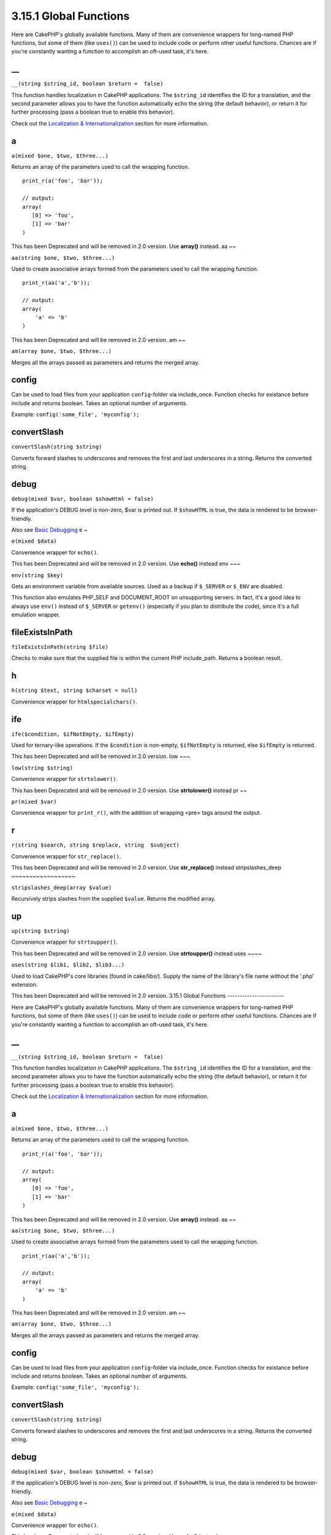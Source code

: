 3.15.1 Global Functions
-----------------------

Here are CakePHP's globally available functions. Many of them are
convenience wrappers for long-named PHP functions, but some of them
(like ``uses()``) can be used to include code or perform other
useful functions. Chances are if you're constantly wanting a
function to accomplish an oft-used task, it's here.

\_\_
~~~~

``__(string $string_id, boolean $return =  false)``

This function handles localization in CakePHP applications. The
``$string_id`` identifies the ID for a translation, and the second
parameter allows you to have the function automatically echo the
string (the default behavior), or return it for further processing
(pass a boolean true to enable this behavior).

Check out the
`Localization & Internationalization </view/1228/Internationalization-Localization>`_
section for more information.

a
~

``a(mixed $one, $two, $three...)``

Returns an array of the parameters used to call the wrapping
function.

::

    print_r(a('foo', 'bar')); 
    
    // output:
    array(
       [0] => 'foo',
       [1] => 'bar'
    )

This has been Deprecated and will be removed in 2.0 version. Use
**array()** instead.
aa
~~

``aa(string $one, $two, $three...)``

Used to create associative arrays formed from the parameters used
to call the wrapping function.

::

    print_r(aa('a','b')); 
    
    // output:
    array(
        'a' => 'b'
    )

This has been Deprecated and will be removed in 2.0 version.
am
~~

``am(array $one, $two, $three...)``

Merges all the arrays passed as parameters and returns the merged
array.

config
~~~~~~

Can be used to load files from your application ``config``-folder
via include\_once. Function checks for existance before include and
returns boolean. Takes an optional number of arguments.

Example: ``config('some_file', 'myconfig');``

convertSlash
~~~~~~~~~~~~

``convertSlash(string $string)``

Converts forward slashes to underscores and removes the first and
last underscores in a string. Returns the converted string.

debug
~~~~~

``debug(mixed $var, boolean $showHtml = false)``

If the application's DEBUG level is non-zero, $var is printed out.
If ``$showHTML`` is true, the data is rendered to be
browser-friendly.

Also see
`Basic Debugging <http://book.cakephp.org/view/1190/Basic-Debugging>`_
e
~

``e(mixed $data)``

Convenience wrapper for ``echo()``.

This has been Deprecated and will be removed in 2.0 version. Use
**echo()** instead
env
~~~

``env(string $key)``

Gets an environment variable from available sources. Used as a
backup if ``$_SERVER`` or ``$_ENV`` are disabled.

This function also emulates PHP\_SELF and DOCUMENT\_ROOT on
unsupporting servers. In fact, it's a good idea to always use
``env()`` instead of ``$_SERVER`` or ``getenv()`` (especially if
you plan to distribute the code), since it's a full emulation
wrapper.

fileExistsInPath
~~~~~~~~~~~~~~~~

``fileExistsInPath(string $file)``

Checks to make sure that the supplied file is within the current
PHP include\_path. Returns a boolean result.

h
~

``h(string $text, string $charset = null)``

Convenience wrapper for ``htmlspecialchars()``.

ife
~~~

``ife($condition, $ifNotEmpty, $ifEmpty)``

Used for ternary-like operations. If the ``$condition`` is
non-empty, ``$ifNotEmpty`` is returned, else ``$ifEmpty`` is
returned.

This has been Deprecated and will be removed in 2.0 version.
low
~~~

``low(string $string)``

Convenience wrapper for ``strtolower()``.

This has been Deprecated and will be removed in 2.0 version. Use
**strtolower()** instead
pr
~~

``pr(mixed $var)``

Convenience wrapper for ``print_r()``, with the addition of
wrapping <pre> tags around the output.

r
~

``r(string $search, string $replace, string  $subject)``

Convenience wrapper for ``str_replace()``.

This has been Deprecated and will be removed in 2.0 version. Use
**str\_replace()** instead
stripslashes\_deep
~~~~~~~~~~~~~~~~~~

``stripslashes_deep(array $value)``

Recursively strips slashes from the supplied ``$value``. Returns
the modified array.

up
~~

``up(string $string)``

Convenience wrapper for ``strtoupper()``.

This has been Deprecated and will be removed in 2.0 version. Use
**strtoupper()** instead
uses
~~~~

``uses(string $lib1, $lib2, $lib3...)``

Used to load CakePHP's core libraries (found in cake/libs/). Supply
the name of the library's file name without the '.php' extension.

This has been Deprecated and will be removed in 2.0 version.
3.15.1 Global Functions
-----------------------

Here are CakePHP's globally available functions. Many of them are
convenience wrappers for long-named PHP functions, but some of them
(like ``uses()``) can be used to include code or perform other
useful functions. Chances are if you're constantly wanting a
function to accomplish an oft-used task, it's here.

\_\_
~~~~

``__(string $string_id, boolean $return =  false)``

This function handles localization in CakePHP applications. The
``$string_id`` identifies the ID for a translation, and the second
parameter allows you to have the function automatically echo the
string (the default behavior), or return it for further processing
(pass a boolean true to enable this behavior).

Check out the
`Localization & Internationalization </view/1228/Internationalization-Localization>`_
section for more information.

a
~

``a(mixed $one, $two, $three...)``

Returns an array of the parameters used to call the wrapping
function.

::

    print_r(a('foo', 'bar')); 
    
    // output:
    array(
       [0] => 'foo',
       [1] => 'bar'
    )

This has been Deprecated and will be removed in 2.0 version. Use
**array()** instead.
aa
~~

``aa(string $one, $two, $three...)``

Used to create associative arrays formed from the parameters used
to call the wrapping function.

::

    print_r(aa('a','b')); 
    
    // output:
    array(
        'a' => 'b'
    )

This has been Deprecated and will be removed in 2.0 version.
am
~~

``am(array $one, $two, $three...)``

Merges all the arrays passed as parameters and returns the merged
array.

config
~~~~~~

Can be used to load files from your application ``config``-folder
via include\_once. Function checks for existance before include and
returns boolean. Takes an optional number of arguments.

Example: ``config('some_file', 'myconfig');``

convertSlash
~~~~~~~~~~~~

``convertSlash(string $string)``

Converts forward slashes to underscores and removes the first and
last underscores in a string. Returns the converted string.

debug
~~~~~

``debug(mixed $var, boolean $showHtml = false)``

If the application's DEBUG level is non-zero, $var is printed out.
If ``$showHTML`` is true, the data is rendered to be
browser-friendly.

Also see
`Basic Debugging <http://book.cakephp.org/view/1190/Basic-Debugging>`_
e
~

``e(mixed $data)``

Convenience wrapper for ``echo()``.

This has been Deprecated and will be removed in 2.0 version. Use
**echo()** instead
env
~~~

``env(string $key)``

Gets an environment variable from available sources. Used as a
backup if ``$_SERVER`` or ``$_ENV`` are disabled.

This function also emulates PHP\_SELF and DOCUMENT\_ROOT on
unsupporting servers. In fact, it's a good idea to always use
``env()`` instead of ``$_SERVER`` or ``getenv()`` (especially if
you plan to distribute the code), since it's a full emulation
wrapper.

fileExistsInPath
~~~~~~~~~~~~~~~~

``fileExistsInPath(string $file)``

Checks to make sure that the supplied file is within the current
PHP include\_path. Returns a boolean result.

h
~

``h(string $text, string $charset = null)``

Convenience wrapper for ``htmlspecialchars()``.

ife
~~~

``ife($condition, $ifNotEmpty, $ifEmpty)``

Used for ternary-like operations. If the ``$condition`` is
non-empty, ``$ifNotEmpty`` is returned, else ``$ifEmpty`` is
returned.

This has been Deprecated and will be removed in 2.0 version.
low
~~~

``low(string $string)``

Convenience wrapper for ``strtolower()``.

This has been Deprecated and will be removed in 2.0 version. Use
**strtolower()** instead
pr
~~

``pr(mixed $var)``

Convenience wrapper for ``print_r()``, with the addition of
wrapping <pre> tags around the output.

r
~

``r(string $search, string $replace, string  $subject)``

Convenience wrapper for ``str_replace()``.

This has been Deprecated and will be removed in 2.0 version. Use
**str\_replace()** instead
stripslashes\_deep
~~~~~~~~~~~~~~~~~~

``stripslashes_deep(array $value)``

Recursively strips slashes from the supplied ``$value``. Returns
the modified array.

up
~~

``up(string $string)``

Convenience wrapper for ``strtoupper()``.

This has been Deprecated and will be removed in 2.0 version. Use
**strtoupper()** instead
uses
~~~~

``uses(string $lib1, $lib2, $lib3...)``

Used to load CakePHP's core libraries (found in cake/libs/). Supply
the name of the library's file name without the '.php' extension.

This has been Deprecated and will be removed in 2.0 version.

